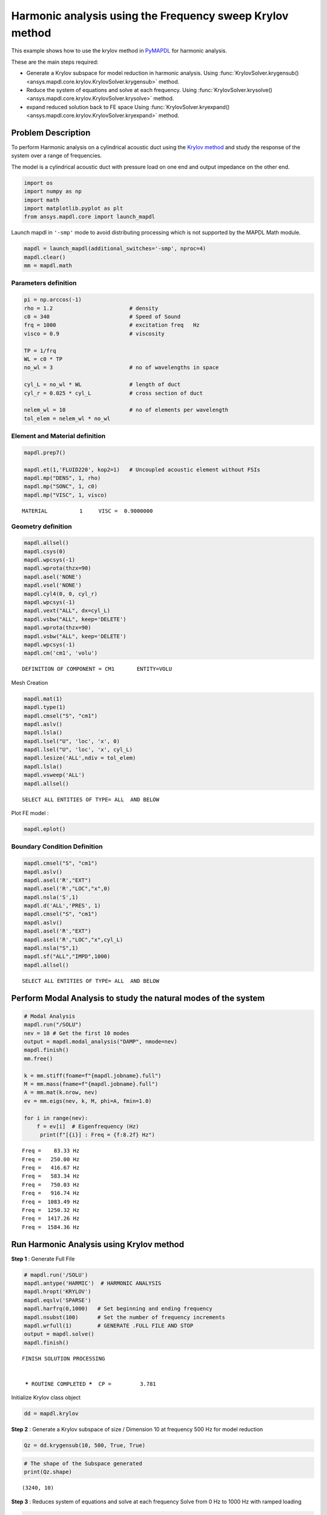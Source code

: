 .. _krylov_example:



Harmonic analysis using the Frequency sweep Krylov method
=========================================================

This example shows how to use the krylov method in `PyMAPDL <https://mapdl.docs.pyansys.com/>`_ for harmonic
analysis.

These are the main steps required:

-  Generate a Krylov subspace for model reduction in harmonic analysis.
   Using :func:`KrylovSolver.krygensub() <ansys.mapdl.core.krylov.KrylovSolver.krygensub>` method.

-  Reduce the system of equations and solve at each frequency.
   Using :func:`KrylovSolver.krysolve() <ansys.mapdl.core.krylov.KrylovSolver.krysolve>` method.

-  expand reduced solution back to FE space
   Using :func:`KrylovSolver.kryexpand() <ansys.mapdl.core.krylov.KrylovSolver.kryexpand>` method.

Problem Description
-------------------

To perform Harmonic analysis on a cylindrical acoustic duct using the
`Krylov method <https://en.wikipedia.org/wiki/Krylov_subspace>`_ and study the response of the system over a range of
frequencies.

The model is a cylindrical acoustic duct with pressure load on one end
and output impedance on the other end.

.. code:: ipython3

    import os
    import numpy as np
    import math
    import matplotlib.pyplot as plt
    from ansys.mapdl.core import launch_mapdl

Launch mapdl in ``'-smp'`` mode to avoid distributing processing which is not supported by the MAPDL Math module.

.. code:: ipython3

    mapdl = launch_mapdl(additional_switches='-smp', nproc=4)
    mapdl.clear()
    mm = mapdl.math
    

Parameters definition
~~~~~~~~~~~~~~~~~~~~~

.. code:: ipython3

    pi = np.arccos(-1)
    rho = 1.2                        # density
    c0 = 340                         # Speed of Sound
    frq = 1000                       # excitation freq   Hz
    visco = 0.9                      # viscosity
    
    TP = 1/frq
    WL = c0 * TP
    no_wl = 3                        # no of wavelengths in space
    
    cyl_L = no_wl * WL               # length of duct
    cyl_r = 0.025 * cyl_L            # cross section of duct
    
    nelem_wl = 10                    # no of elements per wavelength
    tol_elem = nelem_wl * no_wl

Element and Material definition
~~~~~~~~~~~~~~~~~~~~~~~~~~~~~~~

.. code:: ipython3

    mapdl.prep7()
    
    mapdl.et(1,'FLUID220', kop2=1)   # Uncoupled acoustic element without FSIs
    mapdl.mp("DENS", 1, rho)
    mapdl.mp("SONC", 1, c0)
    mapdl.mp("VISC", 1, visco)

.. parsed-literal::

    MATERIAL          1     VISC =  0.9000000

Geometry definition
~~~~~~~~~~~~~~~~~~~

.. code:: ipython3

    mapdl.allsel()
    mapdl.csys(0)
    mapdl.wpcsys(-1)
    mapdl.wprota(thzx=90)
    mapdl.asel('NONE')
    mapdl.vsel('NONE')
    mapdl.cyl4(0, 0, cyl_r)
    mapdl.wpcsys(-1)
    mapdl.vext("ALL", dx=cyl_L)
    mapdl.vsbw("ALL", keep='DELETE')
    mapdl.wprota(thzx=90)
    mapdl.vsbw("ALL", keep='DELETE')
    mapdl.wpcsys(-1)
    mapdl.cm('cm1', 'volu')


.. parsed-literal::

    DEFINITION OF COMPONENT = CM1       ENTITY=VOLU

Mesh Creation

.. code:: ipython3

    mapdl.mat(1)
    mapdl.type(1)
    mapdl.cmsel("S", "cm1")
    mapdl.aslv()
    mapdl.lsla()
    mapdl.lsel("U", 'loc', 'x', 0)
    mapdl.lsel("U", 'loc', 'x', cyl_L)
    mapdl.lesize('ALL',ndiv = tol_elem)
    mapdl.lsla()
    mapdl.vsweep('ALL')
    mapdl.allsel()


.. parsed-literal::

    SELECT ALL ENTITIES OF TYPE= ALL  AND BELOW

Plot FE model :

.. code:: ipython3

    mapdl.eplot()

.. image:: ../../../examples/extended_examples/Krylov/Harmonic_Analysis_using_krylov_pymapdl_files/Harmonic_Analysis_using_krylov_pymapdl_15_1.png


Boundary Condition Definition
~~~~~~~~~~~~~~~~~~~~~~~~~~~~~


.. code:: ipython3

    mapdl.cmsel("S", "cm1")
    mapdl.aslv()
    mapdl.asel('R',"EXT")
    mapdl.asel('R',"LOC","x",0)
    mapdl.nsla('S',1)   
    mapdl.d('ALL','PRES', 1)
    mapdl.cmsel("S", "cm1")
    mapdl.aslv()
    mapdl.asel('R',"EXT")
    mapdl.asel('R',"LOC","x",cyl_L)
    mapdl.nsla("S",1)      
    mapdl.sf("ALL","IMPD",1000)
    mapdl.allsel()

.. parsed-literal::

    SELECT ALL ENTITIES OF TYPE= ALL  AND BELOW


Perform Modal Analysis to study the natural modes of the system
---------------------------------------------------------------

.. code:: ipython3

    # Modal Analysis
    mapdl.run("/SOLU")
    nev = 10 # Get the first 10 modes
    output = mapdl.modal_analysis("DAMP", nmode=nev)
    mapdl.finish()
    mm.free()

    k = mm.stiff(fname=f"{mapdl.jobname}.full")
    M = mm.mass(fname=f"{mapdl.jobname}.full")
    A = mm.mat(k.nrow, nev)
    ev = mm.eigs(nev, k, M, phi=A, fmin=1.0)

    for i in range(nev):
        f = ev[i]  # Eigenfrequency (Hz)
         print(f"[{i}] : Freq = {f:8.2f} Hz")


.. parsed-literal::

    Freq =    83.33 Hz
    Freq =   250.00 Hz
    Freq =   416.67 Hz
    Freq =   583.34 Hz
    Freq =   750.03 Hz
    Freq =   916.74 Hz
    Freq =  1083.49 Hz
    Freq =  1250.32 Hz
    Freq =  1417.26 Hz
    Freq =  1584.36 Hz
    

Run Harmonic Analysis using Krylov method
-----------------------------------------

**Step 1** : Generate Full File

.. code:: ipython3

    # mapdl.run('/SOLU')
    mapdl.antype('HARMIC')  # HARMONIC ANALYSIS
    mapdl.hropt('KRYLOV')
    mapdl.eqslv('SPARSE')
    mapdl.harfrq(0,1000)   # Set beginning and ending frequency
    mapdl.nsubst(100)      # Set the number of frequency increments
    mapdl.wrfull(1)        # GENERATE .FULL FILE AND STOP
    output = mapdl.solve()
    mapdl.finish()

.. parsed-literal::

    FINISH SOLUTION PROCESSING
    
    
     ***** ROUTINE COMPLETED *****  CP =         3.781


Initialize Krylov class object

.. code:: ipython3

    dd = mapdl.krylov

**Step 2** : Generate a Krylov subspace of size / Dimension 10 at frequency
500 Hz for model reduction

.. code:: ipython3

    Qz = dd.krygensub(10, 500, True, True)

.. code:: ipython3

    # The shape of the Subspace generated
    print(Qz.shape)


.. parsed-literal::

    (3240, 10)
    

**Step 3** : Reduces system of equations and solve at each frequency Solve
from 0 Hz to 1000 Hz with ramped loading

.. code:: ipython3

    Yz = dd.krysolve(0, 1000, 100, 0, True)

.. code:: ipython3

    # Reduced solution over Frequency range
    print(Yz.shape)


.. parsed-literal::

    (10, 100)
    

**Step 4** : Expand reduced solution back to FE space

.. code:: ipython3

    res = dd.kryexpand(True, 3)

Results : Pressure Distribution as a function of length
-------------------------------------------------------

.. code:: ipython3

    # Select all nodes with Z and Y coordinate 0
    mapdl.nsel("S", "LOC", "Z", 0)
    mapdl.nsel("R", "LOC", "Y", 0)
    mapdl.cm("node_comp", "NODES")
    comp = mapdl.cmsel("S", "node_comp")
    nodes = mapdl.db.nodes
    ind, coords, angles = nodes.all_asarray()

.. code:: ipython3

    # Load last substep results
    # Get Pressure for each of the selected nodes
    x_data = []
    y_data = []
    substep_index = 99

    for each_node, loc in zip(ind, coords):
        index_num = np.where(res[substep_index]['node'] == each_node)
        pressure = res[substep_index][index_num]['x'][0]

        #Calculate amplitude at 60 deg
        magnitude = abs(pressure)
        phase = math.atan2(pressure.imag,pressure.real)
        pressure_a = magnitude * np.cos(np.deg2rad(60)+phase)

        x_data.append(loc[0])
        y_data.append(pressure_a)

.. code:: ipython3

    # Sort the results according to X-coord min to X-coord max
    sorted_x_data, sorted_y_data = zip(*sorted(zip(x_data, y_data)))

.. code:: ipython3

    # Plotting the curve
    plt.plot(sorted_x_data, sorted_y_data, linewidth= 3.0, color='b', label='Krylov method')
    
    # Naming the x-axis, y-axis and the whole graph
    plt.title("Pressure Distribution as a function of length")
    plt.xlabel("Length Coord")
    plt.ylabel("Pressure")
    
    # Adding legend
    plt.legend()
    
    # To load the display window
    plt.show()


.. image:: ../../../examples/extended_examples/Krylov/Harmonic_Analysis_using_krylov_pymapdl_files/Harmonic_Analysis_using_krylov_pymapdl_36_1.png


Results : Plot Frequency response Function
------------------------------------------

.. code:: ipython3

    # Pick node closest to 0.2 in X direction, Y&Z = 0
    node_number = mapdl.queries.node(0.2, 0, 0)
    
    # Get the response of the system for the selected node
    # over a range of frequency [0-1000 Hz]
    start_freq = 0
    end_freq = 1000
    num_steps = 100
    step_val = (end_freq - start_freq) / num_steps
    dic = {}

    for freq in range (0,num_steps):
        index_num = np.where(res[freq]['node'] == node_number)
        pressure = res[freq][index_num]['x']
        abs_pressure = abs(pressure)

        dic[start_freq] = abs_pressure
        start_freq += step_val
        
    frf_List = dic.items()
    frf_List = sorted(frf_List)
    frf_x, frf_y = zip(*frf_List) 
        
        
    # Plotting the curve    
    plt.plot(frf_x, frf_y, linewidth= 3.0, color='b')

    #Plot the natural frequency as vertical lines on the FRF graph
    for itr in range(0,6):
        plt.axvline(x=ev[itr], ymin=0,ymax=2, color='r', linestyle='dotted', linewidth=1)
        
    # Naming the x-axis, y-axis and the whole graph
    plt.title("Frequency Response Function")
    plt.xlabel("Frequency (HZ)")
    plt.ylabel("Pressure")

    # To load the display window
    plt.show()


.. image:: ../../../examples/extended_examples/Krylov/Harmonic_Analysis_using_krylov_pymapdl_files/Harmonic_Analysis_using_krylov_pymapdl_38_0.png